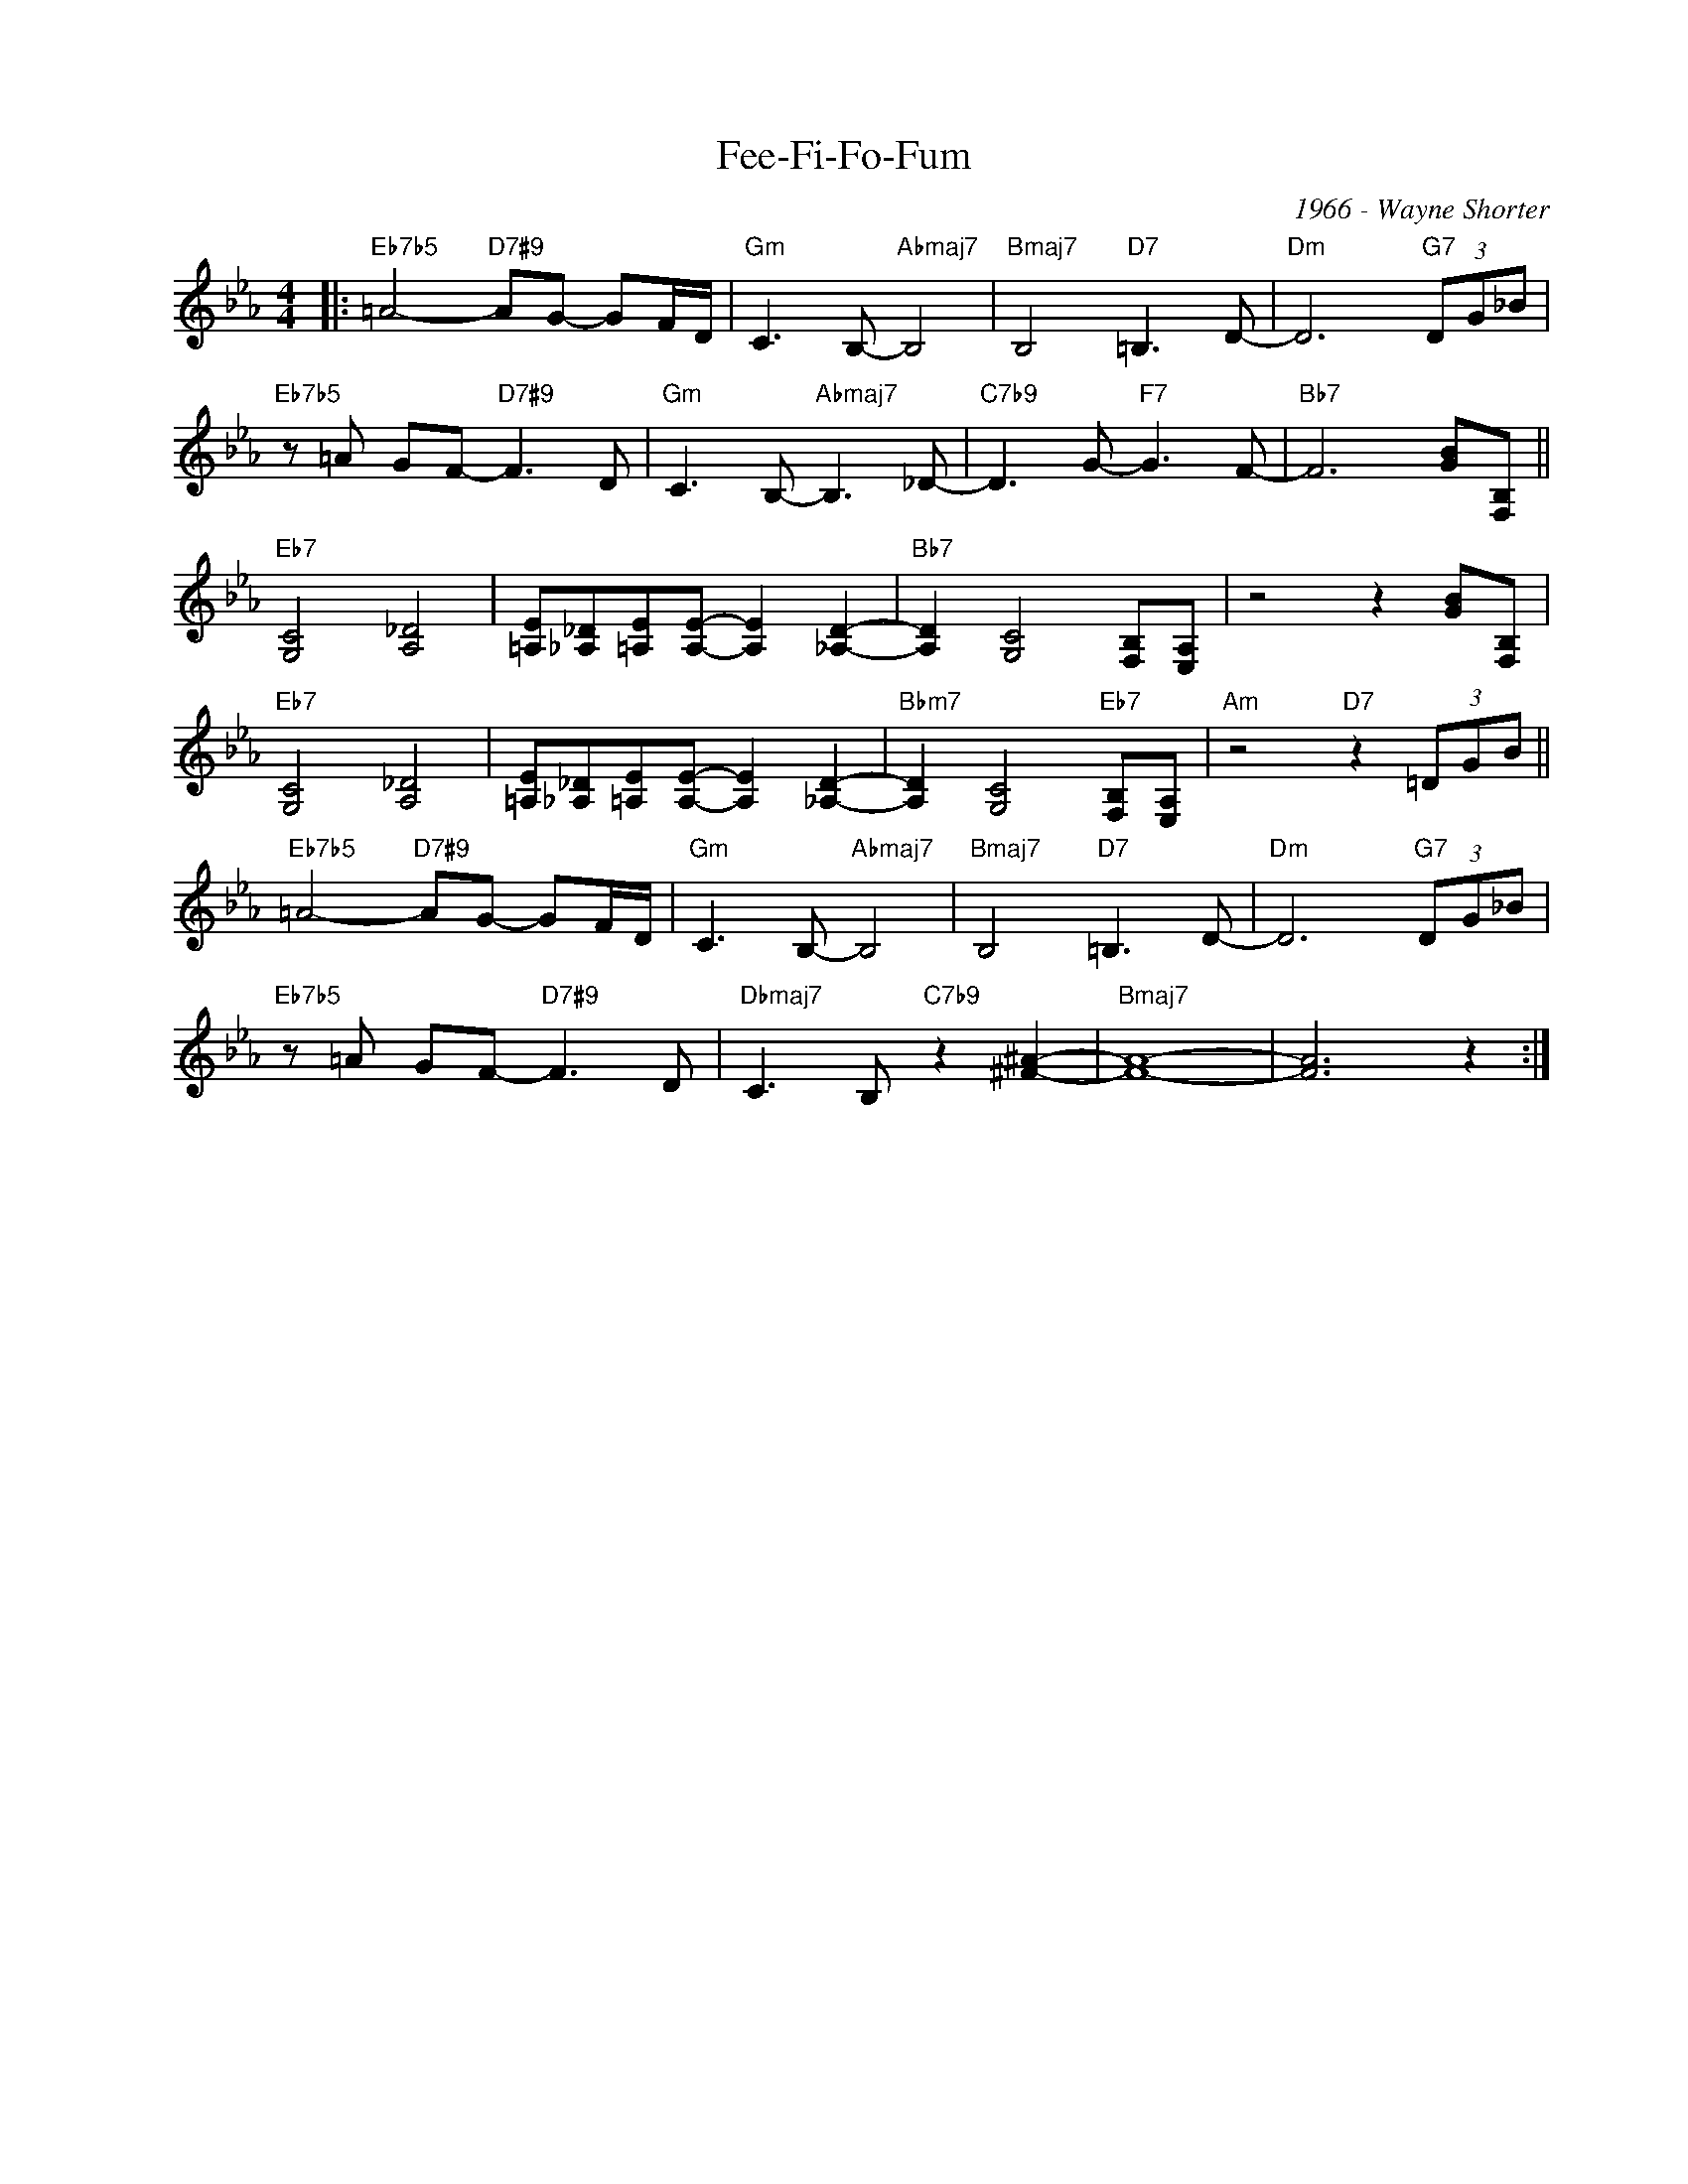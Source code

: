 X:1
T:Fee-Fi-Fo-Fum
C:1966 - Wayne Shorter
Z:www.realbook.site
L:1/8
M:4/4
I:linebreak $
K:Eb
V:1 treble nm=" " snm=" "
V:1
|:"Eb7b5" =A4-"D7#9" AG- GF/D/ |"Gm" C3 B,-"Abmaj7" B,4 |"Bmaj7" B,4"D7" =B,3 D- | %3
"Dm" D6"G7" (3DG_B |$"Eb7b5" z =A GF-"D7#9" F3 D |"Gm" C3 B,-"Abmaj7" B,3 _D- | %6
"C7b9" D3 G-"F7" G3 F- |"Bb7" F6 [GB][F,B,] ||$"Eb7" [G,C]4 [A,_D]4 | %9
 [=A,E][_A,_D][=A,E][A,E]- [A,E]2 [_A,D]2- |"Bb7" [A,D]2 [G,C]4 [F,B,][E,A,] | z4 z2 [GB][F,B,] |$ %12
"Eb7" [G,C]4 [A,_D]4 | [=A,E][_A,_D][=A,E][A,E]- [A,E]2 [_A,D]2- | %14
"Bbm7" [A,D]2 [G,C]4"Eb7" [F,B,][E,A,] |"Am" z4"D7" z2 (3=DGB ||$"Eb7b5" =A4-"D7#9" AG- GF/D/ | %17
"Gm" C3 B,-"Abmaj7" B,4 |"Bmaj7" B,4"D7" =B,3 D- |"Dm" D6"G7" (3DG_B |$ %20
"Eb7b5" z =A GF-"D7#9" F3 D |"Dbmaj7" C3 B,"C7b9" z2 [^F^A]2- |"Bmaj7" [FA]8- | [FA]6 z2 :| %24

